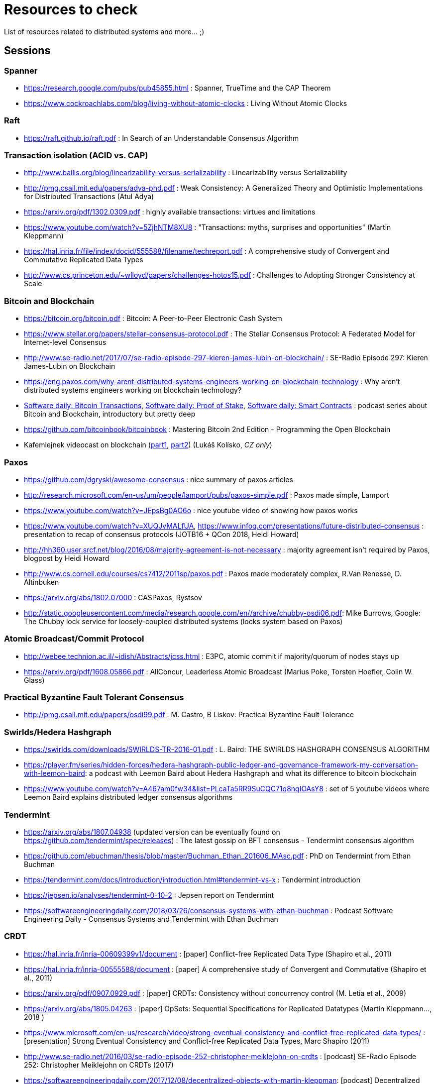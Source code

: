 = Resources to check

List of resources related to distributed systems and more... ;)

== Sessions

=== Spanner

* https://research.google.com/pubs/pub45855.html : Spanner, TrueTime and the CAP Theorem
* https://www.cockroachlabs.com/blog/living-without-atomic-clocks : Living Without Atomic Clocks

=== Raft

* https://raft.github.io/raft.pdf : In Search of an Understandable Consensus Algorithm

=== Transaction isolation (ACID vs. CAP)

* http://www.bailis.org/blog/linearizability-versus-serializability : Linearizability versus Serializability
* http://pmg.csail.mit.edu/papers/adya-phd.pdf : Weak Consistency: A Generalized Theory and Optimistic Implementations for Distributed Transactions (Atul Adya)
* https://arxiv.org/pdf/1302.0309.pdf : highly available transactions: virtues and limitations
* https://www.youtube.com/watch?v=5ZjhNTM8XU8 : "Transactions: myths, surprises and opportunities" (Martin Kleppmann)
* https://hal.inria.fr/file/index/docid/555588/filename/techreport.pdf : A comprehensive study of Convergent and Commutative Replicated Data Types
* http://www.cs.princeton.edu/~wlloyd/papers/challenges-hotos15.pdf : Challenges to Adopting Stronger Consistency at Scale

=== Bitcoin and Blockchain

* https://bitcoin.org/bitcoin.pdf : Bitcoin: A Peer-to-Peer Electronic Cash System
* https://www.stellar.org/papers/stellar-consensus-protocol.pdf : The Stellar Consensus Protocol: A Federated Model for Internet-level Consensus
* http://www.se-radio.net/2017/07/se-radio-episode-297-kieren-james-lubin-on-blockchain/ : SE-Radio Episode 297: Kieren James-Lubin on Blockchain
* https://eng.paxos.com/why-arent-distributed-systems-engineers-working-on-blockchain-technology : Why aren’t distributed systems engineers working on blockchain technology?
* https://www.softwaredaily.com/post/5a968be840178500043e947a[Software daily: Bitcoin Transactions], https://www.softwaredaily.com/post/5aa2696a58c5130004d9aa87[Software daily: Proof of Stake], https://www.softwaredaily.com/post/5a9fc652c2b406000499072b[Software daily: Smart Contracts] : podcast series about Bitcoin and Blockchain, introductory but pretty deep
* https://github.com/bitcoinbook/bitcoinbook : Mastering Bitcoin 2nd Edition - Programming the Open Blockchain
* Kafemlejnek videocast on blockchain (https://kafemlejnek.tv/dil-36-uvod-do-technologie-blockchain/[part1], https://kafemlejnek.tv/dil-37-blockchain-mimo-kryptomeny/[part2]) (Lukáš Kolísko, _CZ only_)

=== Paxos

* https://github.com/dgryski/awesome-consensus : nice summary of paxos articles
* http://research.microsoft.com/en-us/um/people/lamport/pubs/paxos-simple.pdf : Paxos made simple, Lamport
* https://www.youtube.com/watch?v=JEpsBg0AO6o : nice youtube video of showing how paxos works
* https://www.youtube.com/watch?v=XUQJvMALfUA, https://www.infoq.com/presentations/future-distributed-consensus : presentation to recap of consensus protocols (JOTB16 + QCon 2018, Heidi Howard)
* http://hh360.user.srcf.net/blog/2016/08/majority-agreement-is-not-necessary : majority agreement isn’t required by Paxos, blogpost by Heidi Howard
* http://www.cs.cornell.edu/courses/cs7412/2011sp/paxos.pdf :  Paxos made moderately complex, R.Van Renesse, D. Altinbuken
* https://arxiv.org/abs/1802.07000 : CASPaxos, Rystsov
* http://static.googleusercontent.com/media/research.google.com/en//archive/chubby-osdi06.pdf: Mike Burrows, Google: The Chubby lock service for loosely-coupled distributed systems (locks system based on Paxos)

=== Atomic Broadcast/Commit Protocol

* http://webee.technion.ac.il/~idish/Abstracts/jcss.html : E3PC, atomic commit if majority/quorum of nodes stays up
* https://arxiv.org/pdf/1608.05866.pdf : AllConcur, Leaderless Atomic Broadcast (Marius Poke, Torsten Hoefler, Colin W. Glass)

=== Practical Byzantine Fault Tolerant Consensus

* http://pmg.csail.mit.edu/papers/osdi99.pdf : M. Castro, B Liskov: Practical Byzantine Fault Tolerance

=== Swirlds/Hedera Hashgraph

* https://swirlds.com/downloads/SWIRLDS-TR-2016-01.pdf : L. Baird: THE SWIRLDS HASHGRAPH CONSENSUS ALGORITHM
* https://player.fm/series/hidden-forces/hedera-hashgraph-public-ledger-and-governance-framework-my-conversation-with-leemon-baird: a podcast with Leemon Baird about Hedera Hashgraph and what its difference to bitcoin blockchain
* https://www.youtube.com/watch?v=A467am0fw34&list=PLcaTa5RR9SuCQC71q8nqIOAsY8 : set of 5 youtube videos where Leemon Baird explains distributed ledger consensus algorithms

=== Tendermint

* https://arxiv.org/abs/1807.04938 (updated version can be eventually found on https://github.com/tendermint/spec/releases) : The latest gossip on BFT consensus  - Tendermint consensus algorithm
* https://github.com/ebuchman/thesis/blob/master/Buchman_Ethan_201606_MAsc.pdf : PhD on Tendermint from Ethan Buchman
* https://tendermint.com/docs/introduction/introduction.html#tendermint-vs-x : Tendermint introduction 
* https://jepsen.io/analyses/tendermint-0-10-2 : Jepsen report on Tendermint
* https://softwareengineeringdaily.com/2018/03/26/consensus-systems-with-ethan-buchman :  Podcast Software Engineering Daily - Consensus Systems and Tendermint with Ethan Buchman

=== CRDT

* https://hal.inria.fr/inria-00609399v1/document : [paper] Conflict-free Replicated Data Type (Shapiro et al., 2011)
* https://hal.inria.fr/inria-00555588/document : [paper] A comprehensive study of Convergent and Commutative (Shapiro et al., 2011)
* https://arxiv.org/pdf/0907.0929.pdf : [paper] CRDTs: Consistency without concurrency control (M. Letia et al., 2009)
* https://arxiv.org/abs/1805.04263 : [paper] OpSets: Sequential Specifications for Replicated Datatypes (Martin Kleppmann..., 2018 )
* https://www.microsoft.com/en-us/research/video/strong-eventual-consistency-and-conflict-free-replicated-data-types/ : [presentation] Strong Eventual Consistency and Conflict-free Replicated Data Types, Marc Shapiro (2011)
* http://www.se-radio.net/2016/03/se-radio-episode-252-christopher-meiklejohn-on-crdts : [podcast] SE-Radio Episode 252: Christopher Meiklejohn on CRDTs (2017)
* https://softwareengineeringdaily.com/2017/12/08/decentralized-objects-with-martin-kleppman: [podcast] Decentralized Objects with Martin Kleppman, Software Engineering Daily podcast (2017)
* https://www.infoq.com/presentations/crdt-distributed-consistency : [presentation] CRDTs and the Quest for Distributed Consistency, Martin Kleppmann presentation (2018)


== Disttributed system resources

https://www.youtube.com/watch?v=D5iCl12MuRw::
  Martin Kleppmann presentation of difference Sequential Consistency versus Linearizability. +
  The talk is summary of research paper "Sequential consistency versus linearizability" by H. Attiya and J.L. Welch +
https://github.com/rystsov/perseus::
  by Denis Rystsov, set of scripts to investigate a distributed database's responsiveness
  when one of its three nodes is isolated from the peers
http://blog.christianposta.com/microservices/the-hardest-part-about-microservices-data::
  blog post about microservice architecture, event sourcing [#kafka, #debezium, #cqrs, #msa]
https://kafemlejnek.tv/dil-6-nastupujici-architektury-web-aplikaci, https://kafemlejnek.tv/dil-7-kafka-samza-druid-io::
  kafemlejnek.tv interview about cqrs, kafka, samza, druid.io [#msa] (CZ)
http://www.javamagazine.mozaicreader.com/JanFeb2018/Twitter/69/0/3922765#&pageSet=69&page=0&contentItem=3922765::
  Java Magazine Jan/Feb 2018, CQRS with Java EE [#javaee, #cqrs, #msa] (note about Kafka version 0.11 and transactional producers,
  see https://cwiki.apache.org/confluence/display/KAFKA/KIP-98+-+Exactly+Once+Delivery+and+Transactional+Messaging,
  https://cwiki.apache.org/confluence/display/KAFKA/KIP-129%3A+Streams+Exactly-Once+Semantics)
https://youtu.be/yC6b0709HCw::
  What we talk about when we talk about Distributed Systems, presentation by Alvaro Videla (RabbitMQ),
  talk on basic terms and how they bind together
https://disco.ethz.ch/courses/podc_allstars::
  Principles of Distributed Computing (lecture collection) from ETH Zurich
https://softwareengineeringdaily.com/2017/12/11/scalable-multiplayer-games-with-yan-cui, https://www.youtube.com/watch?v=t66QDZ7LL5Y&t=10m50s::
  Lockstep in multiplayer games. Podcast on multiplayer games and Kafemlejnek.tv about Factorio
http://www.gamasutra.com/view/feature/3094/1500_archers_on_a_288_network_.php?print=1%7C1500::
  Lockstep in Age of Empires
https://www.softwaredaily.com/post/5afaad94a7d5220004cfd48f/Vitess-Scaling-MySQL-with-Sugu-Sougoumarane::
  Podcast on scaling MySQL database coming from experience from YouTube
http://justinjaffray.com/why-consensus::
  Blogpost on why the consensus algorithms are a good to know and to use
https://jepsen.io/consistency ::
  The diagram on consistency models arranged by Jepsen, originally created by P. Bailis in his paper Highly Available Transactions: Virtues and Limitations
http://aka.ms/tla ::
  The TLA+ Video Course by L. Lamport
https://softwareengineeringdaily.com/2018/11/09/tla-with-leslie-lamport::
  A podcast as a brief introduction of TLA+

== Papers in consideration to be read

* Lamport, Distributed Snapshots: Determining Global States of Distributed Systems : http://research.microsoft.com/en-us/um/people/lamport/pubs/chandy.pdf
* Corda whitepaper: https://www.corda.net/content/corda-platform-whitepaper.pdf
* The Proof-of-Cooperation Blockchain/FairCoin: https://fair-coin.org/sites/default/files/FairCoin2_whitepaper_V1.2.pdf
* Algorand: Scaling Byzantine Agreements for Cryptocurrencies: https://people.csail.mit.edu/nickolai/papers/gilad-algorand-eprint.pdf
* Fast Byzantine Consensus: www.cs.cornell.edu/lorenzo/papers/Martin06Fast.pdf
* The tangle (IOTA whitepaper): https://iota.org/IOTA_Whitepaper.pdf
* Snowflake to Avalanche: A Novel Metastable Consensus Protocol Family for Cryptocurrencies : https://ipfs.io/ipfs/QmUy4jh5mGNZvLkjies1RWM4YuvJh5o2FYopNPVYwrRVGV
* DottedDB: Anti-Entropy without Merkle Trees, Deletes without Tombstones: https://haslab.uminho.pt/tome/files/dotteddb_srds.pdf (Dynamo-like key-value store)
